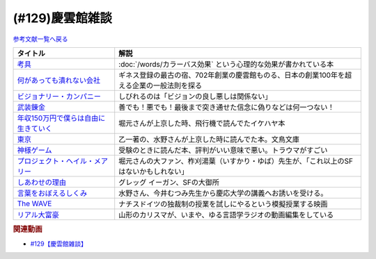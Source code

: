 .. _雑談129参考文献:

.. :ref:`慶雲館雑談参考文献 <雑談129参考文献>`

(#129)慶雲館雑談
=================================

`参考文献一覧へ戻る </reference/>`_ 

.. raw:: html

  <!--考具--><a href="https://www.amazon.co.jp/%E8%80%83%E5%85%B7-%E5%8A%A0%E8%97%A4-%E6%98%8C%E6%B2%BB-ebook/dp/B06W9JGBCR?__mk_ja_JP=%E3%82%AB%E3%82%BF%E3%82%AB%E3%83%8A&crid=3VJNS7EESW5N1&keywords=%E8%80%83%E5%85%B7&qid=1653999131&sprefix=%E8%80%83%E5%85%B7%2Caps%2C230&sr=8-1&linkCode=li1&tag=takaoutputblo-22&linkId=3df31bb5ab5bdba29a60246802fad0e3&language=ja_JP&ref_=as_li_ss_il" target="_blank"><img border="0" src="//ws-fe.amazon-adsystem.com/widgets/q?_encoding=UTF8&ASIN=B06W9JGBCR&Format=_SL110_&ID=AsinImage&MarketPlace=JP&ServiceVersion=20070822&WS=1&tag=takaoutputblo-22&language=ja_JP" ></a><img src="https://ir-jp.amazon-adsystem.com/e/ir?t=takaoutputblo-22&language=ja_JP&l=li1&o=9&a=B06W9JGBCR" width="1" height="1" border="0" alt="" style="border:none !important; margin:0px !important;" />
  <!--何があっても潰れない会社--><a href="https://www.amazon.co.jp/%E4%BD%95%E3%81%8C%E3%81%82%E3%81%A3%E3%81%A6%E3%82%82%E6%BD%B0%E3%82%8C%E3%81%AA%E3%81%84%E4%BC%9A%E7%A4%BE-100%E5%B9%B4%E7%B6%9A%E3%81%8F%E4%BC%81%E6%A5%AD%E3%81%AE%E6%B3%95%E5%89%87-SB%E6%96%B0%E6%9B%B8-%E7%94%B0%E5%AE%AE%E5%AF%9B%E4%B9%8B/dp/4815608709?crid=1NZ1VTPUE0CXA&keywords=%E4%BD%95%E3%81%8C%E3%81%82%E3%81%A3%E3%81%A6%E3%82%82%E3%81%A4%E3%81%B6%E3%82%8C%E3%81%AA%E3%81%84%E4%BC%9A%E7%A4%BE&qid=1653986147&sprefix=%E4%BD%95%E3%81%8C%E3%81%82%E3%81%A3%E3%81%A6%E3%82%82%2Caps%2C183&sr=8-1&linkCode=li1&tag=takaoutputblo-22&linkId=0681d8f2de37d76cbc657ba781e7d0a6&language=ja_JP&ref_=as_li_ss_il" target="_blank"><img border="0" src="//ws-fe.amazon-adsystem.com/widgets/q?_encoding=UTF8&ASIN=4815608709&Format=_SL110_&ID=AsinImage&MarketPlace=JP&ServiceVersion=20070822&WS=1&tag=takaoutputblo-22&language=ja_JP" ></a><img src="https://ir-jp.amazon-adsystem.com/e/ir?t=takaoutputblo-22&language=ja_JP&l=li1&o=9&a=4815608709" width="1" height="1" border="0" alt="" style="border:none !important; margin:0px !important;" />
  <!--ビジョナリー・カンパニー--><a href="https://www.amazon.co.jp/%E3%83%93%E3%82%B8%E3%83%A7%E3%83%8A%E3%83%AA%E3%83%BC%E3%83%BB%E3%82%AB%E3%83%B3%E3%83%91%E3%83%8B%E3%83%BC-%E2%80%95-%E6%99%82%E4%BB%A3%E3%82%92%E8%B6%85%E3%81%88%E3%82%8B%E7%94%9F%E5%AD%98%E3%81%AE%E5%8E%9F%E5%89%87-%E3%82%B8%E3%83%A0%E3%83%BB%E3%82%B3%E3%83%AA%E3%83%B3%E3%82%BA/dp/4822740315?crid=1ONVQZM4TP7D8&keywords=%E3%83%93%E3%82%B8%E3%83%A7%E3%83%8A%E3%83%AA%E3%83%BC%E3%82%AB%E3%83%B3%E3%83%91%E3%83%8B%E3%83%BC&qid=1653986199&sprefix=%E3%83%93%E3%82%B8%E3%83%A7%E3%83%8A%E3%83%AA%E3%83%BC%2Caps%2C198&sr=8-2&linkCode=li1&tag=takaoutputblo-22&linkId=f4cddd8735deda41d9ef33fe1a671c3b&language=ja_JP&ref_=as_li_ss_il" target="_blank"><img border="0" src="//ws-fe.amazon-adsystem.com/widgets/q?_encoding=UTF8&ASIN=4822740315&Format=_SL110_&ID=AsinImage&MarketPlace=JP&ServiceVersion=20070822&WS=1&tag=takaoutputblo-22&language=ja_JP" ></a><img src="https://ir-jp.amazon-adsystem.com/e/ir?t=takaoutputblo-22&language=ja_JP&l=li1&o=9&a=4822740315" width="1" height="1" border="0" alt="" style="border:none !important; margin:0px !important;" />
  <!--武装錬金--><a href="https://www.amazon.co.jp/%E6%AD%A6%E8%A3%85%E9%8C%AC%E9%87%91-1-%E3%82%B8%E3%83%A3%E3%83%B3%E3%83%97%E3%82%B3%E3%83%9F%E3%83%83%E3%82%AF%E3%82%B9DIGITAL-%E5%92%8C%E6%9C%88%E4%BC%B8%E5%AE%8F-ebook/dp/B009PL8264?__mk_ja_JP=%E3%82%AB%E3%82%BF%E3%82%AB%E3%83%8A&crid=1GR7FOWS5U41Q&keywords=%E6%AD%A6%E8%A3%85%E9%8C%AC%E9%87%91&qid=1653986217&sprefix=%E6%AD%A6%E8%A3%85%E9%8C%AC%E9%87%91%2Caps%2C241&sr=8-1&linkCode=li1&tag=takaoutputblo-22&linkId=6f1ef43a0c7d863f0ebb6c3c0910cfff&language=ja_JP&ref_=as_li_ss_il" target="_blank"><img border="0" src="//ws-fe.amazon-adsystem.com/widgets/q?_encoding=UTF8&ASIN=B009PL8264&Format=_SL110_&ID=AsinImage&MarketPlace=JP&ServiceVersion=20070822&WS=1&tag=takaoutputblo-22&language=ja_JP" ></a><img src="https://ir-jp.amazon-adsystem.com/e/ir?t=takaoutputblo-22&language=ja_JP&l=li1&o=9&a=B009PL8264" width="1" height="1" border="0" alt="" style="border:none !important; margin:0px !important;" />
  <!--年収150万円で僕らは自由に生きていく--><a href="https://www.amazon.co.jp/%E5%B9%B4%E5%8F%8E150%E4%B8%87%E5%86%86%E3%81%A7%E5%83%95%E3%82%89%E3%81%AF%E8%87%AA%E7%94%B1%E3%81%AB%E7%94%9F%E3%81%8D%E3%81%A6%E3%81%84%E3%81%8F-%E6%98%9F%E6%B5%B7%E7%A4%BE%E6%96%B0%E6%9B%B8-%E3%82%A4%E3%82%B1%E3%83%80-%E3%83%8F%E3%83%A4%E3%83%88/dp/4061385283?crid=1J4O6L5U1FHXY&keywords=%E5%B9%B4%E5%8F%8E150%E4%B8%87%E5%86%86%E3%81%A7%E5%83%95%E3%82%89%E3%81%AF%E8%87%AA%E7%94%B1%E3%81%AB%E7%94%9F%E3%81%8D%E3%81%A6%E3%81%84%E3%81%8F&qid=1653986294&sprefix=%E5%B9%B4%E5%8F%8E150%E4%B8%87%E3%81%A7%2Caps%2C167&sr=8-1&linkCode=li1&tag=takaoutputblo-22&linkId=75b9bbb034ea07dace04574b4c2c12a8&language=ja_JP&ref_=as_li_ss_il" target="_blank"><img border="0" src="//ws-fe.amazon-adsystem.com/widgets/q?_encoding=UTF8&ASIN=4061385283&Format=_SL110_&ID=AsinImage&MarketPlace=JP&ServiceVersion=20070822&WS=1&tag=takaoutputblo-22&language=ja_JP" ></a><img src="https://ir-jp.amazon-adsystem.com/e/ir?t=takaoutputblo-22&language=ja_JP&l=li1&o=9&a=4061385283" width="1" height="1" border="0" alt="" style="border:none !important; margin:0px !important;" />
  <!--神様ゲーム--><a href="https://www.amazon.co.jp/%E7%A5%9E%E6%A7%98%E3%82%B2%E3%83%BC%E3%83%A0-%E8%AC%9B%E8%AB%87%E7%A4%BE%E6%96%87%E5%BA%AB-%E9%BA%BB%E8%80%B6%E9%9B%84%E5%B5%A9-ebook/dp/B015XPMYFU?__mk_ja_JP=%E3%82%AB%E3%82%BF%E3%82%AB%E3%83%8A&crid=P6LZ5JIM3Y11&keywords=%E7%A5%9E%E6%A7%98%E3%82%B2%E3%83%BC%E3%83%A0&qid=1653986351&sprefix=%E7%A5%9E%E6%A7%98%E3%82%B2%E3%83%BC%E3%83%A0%2Caps%2C267&sr=8-1&linkCode=li1&tag=takaoutputblo-22&linkId=a081e6ce7973302486a9e22eee01e569&language=ja_JP&ref_=as_li_ss_il" target="_blank"><img border="0" src="//ws-fe.amazon-adsystem.com/widgets/q?_encoding=UTF8&ASIN=B015XPMYFU&Format=_SL110_&ID=AsinImage&MarketPlace=JP&ServiceVersion=20070822&WS=1&tag=takaoutputblo-22&language=ja_JP" ></a><img src="https://ir-jp.amazon-adsystem.com/e/ir?t=takaoutputblo-22&language=ja_JP&l=li1&o=9&a=B015XPMYFU" width="1" height="1" border="0" alt="" style="border:none !important; margin:0px !important;" />
  <!--東京--><a href="http://bunchobunko.shop-pro.jp/?pid=107251776" target="_blank"><img border="0" src="https://img07.shop-pro.jp/PA01329/719/product/107251776.jpg?cmsp_timestamp=20160911174718" width="100"></a>
  <!--プロジェクト・ヘイル・メアリー--><a href="https://www.amazon.co.jp/dp/4152100702?_encoding=UTF8&aaxitk=44676afd66a67e85cc94cd6bb5a5eaa9&hsa_cr_id=8421451580603&pd_rd_plhdr=t&pd_rd_r=7bf88581-ca55-4f99-aa75-22b0e184ad2b&pd_rd_w=jlT3j&pd_rd_wg=hid2a&linkCode=li1&tag=takaoutputblo-22&linkId=519b61b7f153710b5bcd43658bd124f7&language=ja_JP&ref_=as_li_ss_il" target="_blank"><img border="0" src="//ws-fe.amazon-adsystem.com/widgets/q?_encoding=UTF8&ASIN=4152100702&Format=_SL110_&ID=AsinImage&MarketPlace=JP&ServiceVersion=20070822&WS=1&tag=takaoutputblo-22&language=ja_JP" ></a><img src="https://ir-jp.amazon-adsystem.com/e/ir?t=takaoutputblo-22&language=ja_JP&l=li1&o=9&a=4152100702" width="1" height="1" border="0" alt="" style="border:none !important; margin:0px !important;" />
  <!--しあわせの理由--><a href="https://www.amazon.co.jp/%E3%81%97%E3%81%82%E3%82%8F%E3%81%9B%E3%81%AE%E7%90%86%E7%94%B1-%E3%82%B0%E3%83%AC%E3%83%83%E3%82%B0-%E3%82%A4%E3%83%BC%E3%82%AC%E3%83%B3-ebook/dp/B00RKN485S?__mk_ja_JP=%E3%82%AB%E3%82%BF%E3%82%AB%E3%83%8A&crid=XGIGP7JCCK5&keywords=%E5%B9%B8%E3%81%9B%E3%81%AE%E7%90%86%E7%94%B1&qid=1653196743&sprefix=%E5%B9%B8%E3%81%9B%E3%81%AE%E7%90%86%E7%94%B1%2Caps%2C158&sr=8-1&linkCode=li1&tag=takaoutputblo-22&linkId=84da335eda9c9aec71df1e586d66bb4f&language=ja_JP&ref_=as_li_ss_il" target="_blank"><img border="0" src="//ws-fe.amazon-adsystem.com/widgets/q?_encoding=UTF8&ASIN=B00RKN485S&Format=_SL110_&ID=AsinImage&MarketPlace=JP&ServiceVersion=20070822&WS=1&tag=takaoutputblo-22&language=ja_JP" ></a><img src="https://ir-jp.amazon-adsystem.com/e/ir?t=takaoutputblo-22&language=ja_JP&l=li1&o=9&a=B00RKN485S" width="1" height="1" border="0" alt="" style="border:none !important; margin:0px !important;" />
  <!--言葉をおぼえるしくみ--><a href="https://www.amazon.co.jp/%E8%A8%80%E8%91%89%E3%82%92%E3%81%8A%E3%81%BC%E3%81%88%E3%82%8B%E3%81%97%E3%81%8F%E3%81%BF-%E2%80%95%E2%80%95%E6%AF%8D%E8%AA%9E%E3%81%8B%E3%82%89%E5%A4%96%E5%9B%BD%E8%AA%9E%E3%81%BE%E3%81%A7-%E3%81%A1%E3%81%8F%E3%81%BE%E5%AD%A6%E8%8A%B8%E6%96%87%E5%BA%AB-%E4%BB%8A%E4%BA%95%E3%82%80%E3%81%A4%E3%81%BF-ebook/dp/B014FI1C36?__mk_ja_JP=%E3%82%AB%E3%82%BF%E3%82%AB%E3%83%8A&crid=3D5Q0RBXSQIAN&keywords=%E8%A8%80%E8%AA%9E%E3%82%92%E8%A6%9A%E3%81%88%E3%82%8B%E4%BB%95%E7%B5%84%E3%81%BF&qid=1653987703&sprefix=%E8%A8%80%E8%AA%9E%E3%82%92%E8%A6%9A%E3%81%88%E3%82%8B%E4%BB%95%E7%B5%84%E3%81%BF%2Caps%2C198&sr=8-1&linkCode=li1&tag=takaoutputblo-22&linkId=1fe6eb04feead032a18b6520546cb1c1&language=ja_JP&ref_=as_li_ss_il" target="_blank"><img border="0" src="//ws-fe.amazon-adsystem.com/widgets/q?_encoding=UTF8&ASIN=B014FI1C36&Format=_SL110_&ID=AsinImage&MarketPlace=JP&ServiceVersion=20070822&WS=1&tag=takaoutputblo-22&language=ja_JP" ></a><img src="https://ir-jp.amazon-adsystem.com/e/ir?t=takaoutputblo-22&language=ja_JP&l=li1&o=9&a=B014FI1C36" width="1" height="1" border="0" alt="" style="border:none !important; margin:0px !important;" />
  <!--The WAVE--><a href="https://www.amazon.co.jp/WAVE-%E3%82%A6%E3%82%A7%E3%82%A4%E3%83%B4-DVD-%E3%83%A6%E3%83%AB%E3%82%B2%E3%83%B3%E3%83%BB%E3%83%95%E3%82%A9%E3%83%BC%E3%82%B2%E3%83%AB/dp/B0039LFHKA?__mk_ja_JP=%E3%82%AB%E3%82%BF%E3%82%AB%E3%83%8A&crid=Q6W0H8LXGPMG&keywords=The+WAVE+%E3%82%A6%E3%82%A7%E3%82%A4%E3%83%B4&qid=1653197544&sprefix=the+wave+%E3%82%A6%E3%82%A7%E3%82%A4%E3%83%B4%2Caps%2C503&sr=8-1&linkCode=li1&tag=takaoutputblo-22&linkId=85efe97107c9356ea787159254a6a1f0&language=ja_JP&ref_=as_li_ss_il" target="_blank"><img border="0" src="//ws-fe.amazon-adsystem.com/widgets/q?_encoding=UTF8&ASIN=B0039LFHKA&Format=_SL110_&ID=AsinImage&MarketPlace=JP&ServiceVersion=20070822&WS=1&tag=takaoutputblo-22&language=ja_JP" ></a><img src="https://ir-jp.amazon-adsystem.com/e/ir?t=takaoutputblo-22&language=ja_JP&l=li1&o=9&a=B0039LFHKA" width="1" height="1" border="0" alt="" style="border:none !important; margin:0px !important;" />
  <!--リアル大富豪--><a href="https://sharehouse-hidamari.com/planning/%E3%83%AA%E3%82%A2%E3%83%AB%E5%A4%A7%E5%AF%8C%E8%B1%AA%E3%82%B7%E3%82%A7%E3%82%A2%E3%83%8F%E3%82%A6%E3%82%B9%E3%80%90%E3%82%A4%E3%83%B3%E3%83%86%E3%83%AA%E7%94%A8%E3%80%91.html" target="_blank"><img border="0" src="https://sharehouse-hidamari.com/wp-content/uploads/2020/04/eyecatch.jpg" width="100"></a>

+----------------------------------------+--------------------------------------------------------------------------------------------+
|                タイトル                |                                            解説                                            |
+========================================+============================================================================================+
| `考具`_                                | :doc:`/words/カラーバス効果` という心理的な効果が書かれている本                            |
+----------------------------------------+--------------------------------------------------------------------------------------------+
| `何があっても潰れない会社`_            | ギネス登録の最古の宿、702年創業の慶雲館ものる、日本の創業100年を超える企業の一般法則を探る |
+----------------------------------------+--------------------------------------------------------------------------------------------+
| `ビジョナリー・カンパニー`_            | しびれるのは「ビジョンの良し悪しは関係ない」                                               |
+----------------------------------------+--------------------------------------------------------------------------------------------+
| `武装錬金`_                            | 善でも！悪でも！最後まで突き通せた信念に偽りなどは何一つない！                             |
+----------------------------------------+--------------------------------------------------------------------------------------------+
| `年収150万円で僕らは自由に生きていく`_ | 堀元さんが上京した時、飛行機で読んでたイケハヤ本                                           |
+----------------------------------------+--------------------------------------------------------------------------------------------+
| `東京`_                                | 乙一著の、水野さんが上京した時に読んでた本。文鳥文庫                                       |
+----------------------------------------+--------------------------------------------------------------------------------------------+
| `神様ゲーム`_                          | 受験のときに読んだ本、評判がいい意味で悪い。トラウマがすごい                               |
+----------------------------------------+--------------------------------------------------------------------------------------------+
| `プロジェクト・ヘイル・メアリー`_      | 堀元さんの大ファン、柞刈湯葉（いすかり・ゆば）先生が、「これ以上のSFはないかもしれない」   |
+----------------------------------------+--------------------------------------------------------------------------------------------+
| `しあわせの理由`_                      | グレッグ イーガン、SFの大御所                                                              |
+----------------------------------------+--------------------------------------------------------------------------------------------+
| `言葉をおぼえるしくみ`_                | 水野さん、今井むつみ先生から慶応大学の講義へお誘いを受ける。                               |
+----------------------------------------+--------------------------------------------------------------------------------------------+
| `The WAVE`_                            | ナチスドイツの独裁制の授業を試しにやるという模擬授業する映画                               |
+----------------------------------------+--------------------------------------------------------------------------------------------+
| `リアル大富豪`_                        | 山形のカリスマが、いまや、ゆる言語学ラジオの動画編集をしている                             |
+----------------------------------------+--------------------------------------------------------------------------------------------+
.. _リアル大富豪: https://sharehouse-hidamari.com/planning/%E3%83%AA%E3%82%A2%E3%83%AB%E5%A4%A7%E5%AF%8C%E8%B1%AA%E3%82%B7%E3%82%A7%E3%82%A2%E3%83%8F%E3%82%A6%E3%82%B9%E3%80%90%E3%82%A4%E3%83%B3%E3%83%86%E3%83%AA%E7%94%A8%E3%80%91.html
.. _The WAVE: https://amzn.to/3z99gKl
.. _言葉をおぼえるしくみ: https://amzn.to/3acpyaM
.. _しあわせの理由: https://amzn.to/3lYcpoB
.. _プロジェクト・ヘイル・メアリー: https://amzn.to/3PCzlHJ
.. _東京: http://bunchobunko.shop-pro.jp/?pid=107251776
.. _神様ゲーム: https://amzn.to/3x0YeVY
.. _年収150万円で僕らは自由に生きていく: https://amzn.to/3x1wSzf
.. _武装錬金: https://amzn.to/3N38X7X
.. _ビジョナリー・カンパニー: https://amzn.to/3M2Zr3p
.. _何があっても潰れない会社: https://amzn.to/3M2ZgFh
.. _考具: https://amzn.to/3lW8gl2


.. rubric:: 関連動画
* `#129【慶雲館雑談】`_

.. _#129【慶雲館雑談】: https://www.youtube.com/watch?v=Drl5HMryYLM
